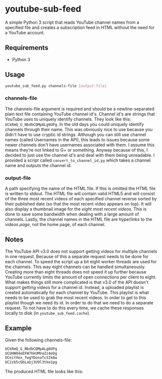 * youtube-sub-feed
A simple Python 3 script that reads YouTube channel names from a
specified file and creates a subscription feed in HTML without the
need for a YouTube account.
** Requirements
- Python 3
** Usage
#+BEGIN_SRC bash
youtube_sub_feed.py channels-file [output-file]
#+END_SRC
*** channels-file
The channels-file argument is required and should be a
newline-separated plain text file containing YouTube channel
id's. Channel id's are strings that YouTube uses to uniquely identify
channels. They look like this: =UCkRmQ_G_NbdbCQMpALg6UPg=. In the old
days you could uniquely identify channels through their name. This was
obviously nice to use because you didn't have to use cryptic id
strings. Although you can still use channel names (called Usernames in
the API), this leads to issues because some newer channels don't have
usernames associated with them. I assume this means they're not linked
to G+ or something. Anyway because of this, I decided to just use the
channel id's and deal with them being unreadable. I provided a script
called =convert_to_channel_id.py= which takes a channel name and
outputs the channel id.
*** output-file
A path specifying the name of the HTML file. If this is omitted the
HTML file is written to stdout. The HTML file will contain valid HTML5
and will consist of the three most recent videos of each specified
channel reverse sorted by their published date (so that the most
recent video appears on top). It will also display a thumbnail image
for the /eight most recent videos/. This is done to save some
bandwidth when dealing with a large amount of channels. Lastly, the
channel names in the HTML file are hyperlinks to the /videos page/,
not the home page, of each channel.
** Notes
The YouTube API v3.0 does not support getting videos for multiple
channels in one request. Because of this a separate request needs to
be done for each channel. To speed the script up a bit eight worker
threads are used for the channels. This way eight channels can be
handled simultaneously. Creating more than eight threads does not
speed it up further because YouTube currently limits the amount of
open connections per client to eight. What makes things still more
complicated is that v3.0 of the API doesn't support getting videos for
a channel id. Instead, a uploaded playlist is created automatically
for each channel by YouTube. This playlist is what needs to be used to
grab the most recent videos. In order to get to this playlist though
we need its id. In order to do that we need to do a separate
request. To not have to do this every time, we cache these responses
locally to disk (in =youtube_sub_feed.cache=).
** Example
Given the following channels-file:
#+BEGIN_SRC bash
UCkRmQ_G_NbdbCQMpALg6UPg
UCUHW94eEFW7hkUMVaZz4eDg
UCeiYXex_fwgYDonaTcSIk6w
UC2zb5cQbLabj3U9l3tke1pg
#+END_SRC
The produced HTML file looks like this:
[[./example_output.png]]
